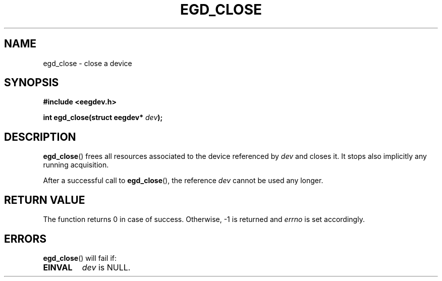 .\"Copyright 2010 (c) EPFL
.TH EGD_CLOSE 3 2010 "EPFL" "EEGDEV library manual"
.SH NAME
egd_close - close a device
.SH SYNOPSIS
.LP
.B #include <eegdev.h>
.sp
.BI "int egd_close(struct eegdev* " dev ");"
.br
.SH DESCRIPTION
.LP
\fBegd_close\fP() frees all resources associated to the device referenced by
\fIdev\fP and closes it. It stops also implicitly any running acquisition.
.LP
After a successful call to \fBegd_close\fP(), the reference \fIdev\fP cannot
be used any longer.
.SH "RETURN VALUE"
.LP
The function returns 0 in case of success. Otherwise, \-1 is returned and
\fIerrno\fP is set accordingly.
.SH ERRORS
.LP
\fBegd_close\fP() will fail if:
.TP
.B EINVAL
\fIdev\fP is NULL.
